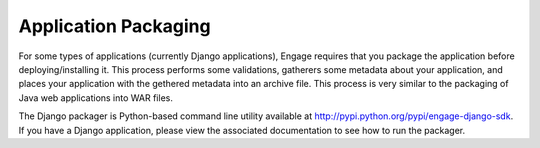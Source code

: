 Application Packaging
==========================

For some types of applications (currently Django applications), Engage requires that you package the application before deploying/installing it. This process performs some validations, gatherers some metadata about your application, and places your application with the gethered metadata into an archive file. This process is very similar to the packaging of Java web applications into WAR files.

The Django packager is Python-based command line utility available at  http://pypi.python.org/pypi/engage-django-sdk. If you have a Django application, please view the associated documentation to see how to run the packager.

